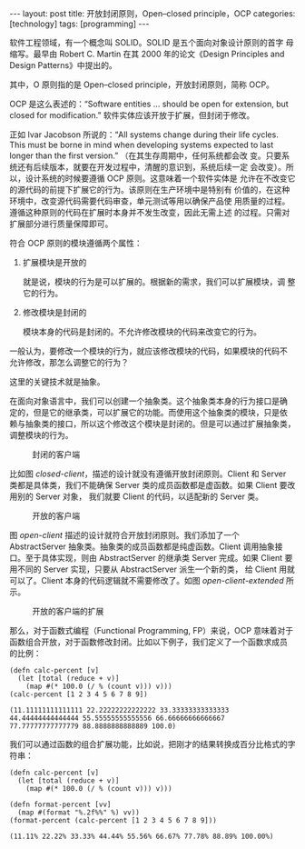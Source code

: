 #+BEGIN_EXPORT html
---
layout: post
title: 开放封闭原则，Open–closed principle，OCP
categories: [technology]
tags: [programming]
---
#+END_EXPORT

 软件工程领域，有一个概念叫 SOLID。SOLID 是五个面向对象设计原则的首字
 母缩写。最早由 Robert C. Martin 在其 2000 年的论文《Design Principles
 and Design Patterns》中提出的。

其中，O 原则指的是 Open–closed principle，开放封闭原则，简称 OCP。

OCP 是这么表述的：“Software entities … should be open for extension,
but closed for modification.” 软件实体应该开放于扩展，但封闭于修改。

正如 Ivar Jacobson 所说的：“All systems change during their life
cycles. This must be borne in mind when developing systems expected to
last longer than the first version.” （在其生存周期中，任何系统都会改
变。只要系统还有后续版本，就要在开发过程中，清醒的意识到，系统后续一定
会改变）。所以，设计系统的时候要遵循 OCP 原则。这意味着一个软件实体是
允许在不改变它的源代码的前提下扩展它的行为。该原则在生产环境中是特别有
价值的，在这种环境中，改变源代码需要代码审查，单元测试等用以确保产品使
用质量的过程。遵循这种原则的代码在扩展时本身并不发生改变，因此无需上述
的过程。只需对扩展部分进行质量保障即可。

符合 OCP 原则的模块遵循两个属性：

1. 扩展模块是开放的

   就是说，模块的行为是可以扩展的。根据新的需求，我们可以扩展模块，调
   整它的行为。

2. 修改模块是封闭的

   模块本身的代码是封闭的。不允许修改模块的代码来改变它的行为。


一般认为，要修改一个模块的行为，就应该修改模块的代码，如果模块的代码不
允许修改，那怎么调整它的行为？

这里的关键技术就是抽象。

在面向对象语言中，我们可以创建一个抽象类。这个抽象类本身的行为接口是确
定的，但是它的继承类，可以扩展它的功能。而使用这个抽象类的模块，只是依
赖与抽象类的接口，所以这个修改这个模块是封闭的。但是可以通过扩展抽象类，
调整模块的行为。

#+NAME: closed-client
#+begin_src plantuml :output-dir images :file cloded-client.svg :cmdline -charset utf-8 :eval no-export :exports results
'sequence no length than 20
hide footbox
hide unlinked
class "Client" as C
class "Server" as S
S -lo C
hide members
#+end_src

#+CAPTION: 封闭的客户端
#+RESULTS: closed-client
[[file:images/cloded-client.svg]]

比如图 [[closed-client]]，描述的设计就没有遵循开放封闭原则。Client 和
Server 类都是具体类，我们不能确保 Server 类的成员函数都是虚函数。如果
Client 要改用别的 Server 对象， 我们就要 Client 的代码，以适配新的
Server 类。

#+NAME: open-client
#+begin_src plantuml :output-dir images :file open-client.svg :cmdline -charset utf-8 :eval no-export :exports results
'sequence no length than 20
hide footbox
hide unlinked
class "Client" as C
abstract class "AbstractServer" as AS
class "Server" as S
AS -lo C
S -u-|> AS
hide members
#+end_src

#+CAPTION: 开放的客户端
#+RESULTS: open-client
[[file:images/open-client.svg]]

图 [[open-client]] 描述的设计就符合开放封闭原则。我们添加了一个
AbstractServer 抽象类。抽象类的成员函数都是纯虚函数。Client 调用抽象接
口。至于具体实现，则由 AbstractServer 的继承类 Server 完成。如果
Client 要用不同的 Server 实现，只要从 AbstractServer 派生一个新的类，
给 Client 用就可以了。Client 本身的代码逻辑就不需要修改了。如图
[[open-client-extended]] 所示。

#+NAME: open-client-extended
#+begin_src plantuml :output-dir images :file open-client-extended.svg :cmdline -charset utf-8 :eval no-export :exports results
'sequence no length than 20
hide footbox
hide unlinked
class "Client" as C
abstract class "AbstractServer" as AS
class "Server" as S
class "NewServer" as NS

AS -lo C
S -u-|> AS
NS -u-|> AS
hide members
#+end_src

#+CAPTION: 开放的客户端的扩展
#+RESULTS: open-client-extended
[[file:images/open-client-extended.svg]]

那么，对于函数式编程（Functional Programming, FP）来说，OCP 意味着对于
函数组合开放，对于函数修改封闭。比如以下例子，我们定义了一个函数求成员
的比例：

#+begin_src bb :results pp :exports both
(defn calc-percent [v]
  (let [total (reduce + v)]
    (map #(* 100.0 (/ % (count v))) v)))
(calc-percent [1 2 3 4 5 6 7 8 9])
#+end_src

#+RESULTS:
: (11.11111111111111 22.22222222222222 33.33333333333333 44.44444444444444 55.55555555555556 66.66666666666667 77.77777777777779 88.8888888888889 100.0)

我们可以通过函数的组合扩展功能，比如说，把刚才的结果转换成百分比格式的字符串：

#+begin_src bb :results pp :exports both
(defn calc-percent [v]
  (let [total (reduce + v)]
    (map #(* 100.0 (/ % (count v))) v)))

(defn format-percent [vv]
  (map #(format "%.2f%%" %) vv))
(format-percent (calc-percent [1 2 3 4 5 6 7 8 9]))
#+end_src

#+RESULTS:
: (11.11% 22.22% 33.33% 44.44% 55.56% 66.67% 77.78% 88.89% 100.00%)
